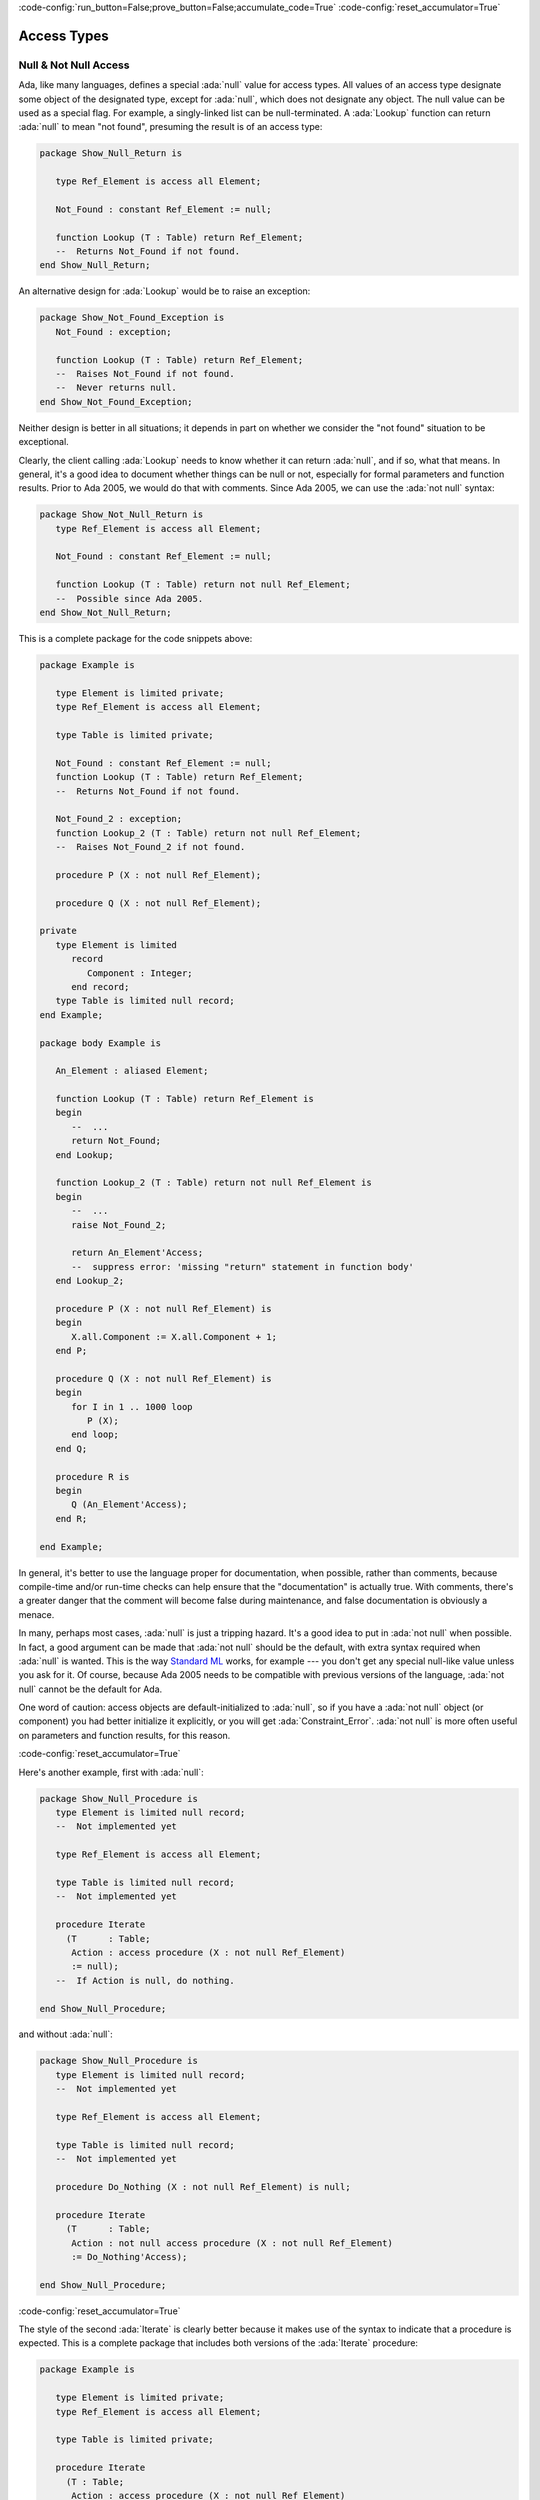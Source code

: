 :code-config:`run_button=False;prove_button=False;accumulate_code=True`
:code-config:`reset_accumulator=True`

Access Types
============

.. role:: ada(code)
   :language: ada

.. role:: c(code)
   :language: c

.. role:: cpp(code)
   :language: c++

Null & Not Null Access
----------------------

Ada, like many languages, defines a special :ada:`null` value for access
types. All values of an access type designate some object of the
designated type, except for :ada:`null`, which does not designate any
object. The null value can be used as a special flag. For example, a
singly-linked list can be null-terminated. A :ada:`Lookup` function can
return :ada:`null` to mean "not found", presuming the result is of an
access type:

.. code:: ada
    :class: ada-syntax-only

    package Show_Null_Return is

       type Ref_Element is access all Element;

       Not_Found : constant Ref_Element := null;

       function Lookup (T : Table) return Ref_Element;
       --  Returns Not_Found if not found.
    end Show_Null_Return;

An alternative design for :ada:`Lookup` would be to raise an exception:

.. code:: ada
    :class: ada-syntax-only

    package Show_Not_Found_Exception is
       Not_Found : exception;

       function Lookup (T : Table) return Ref_Element;
       --  Raises Not_Found if not found.
       --  Never returns null.
    end Show_Not_Found_Exception;

Neither design is better in all situations; it depends in part on whether
we consider the "not found" situation to be exceptional.

Clearly, the client calling :ada:`Lookup` needs to know whether it can
return :ada:`null`, and if so, what that means. In general, it's a good
idea to document whether things can be null or not, especially for formal
parameters and function results. Prior to Ada 2005, we would do that with
comments. Since Ada 2005, we can use the :ada:`not null` syntax:

.. code:: ada
    :class: ada-syntax-only

    package Show_Not_Null_Return is
       type Ref_Element is access all Element;

       Not_Found : constant Ref_Element := null;

       function Lookup (T : Table) return not null Ref_Element;
       --  Possible since Ada 2005.
    end Show_Not_Null_Return;

This is a complete package for the code snippets above:

.. code:: ada

    package Example is

       type Element is limited private;
       type Ref_Element is access all Element;

       type Table is limited private;

       Not_Found : constant Ref_Element := null;
       function Lookup (T : Table) return Ref_Element;
       --  Returns Not_Found if not found.

       Not_Found_2 : exception;
       function Lookup_2 (T : Table) return not null Ref_Element;
       --  Raises Not_Found_2 if not found.

       procedure P (X : not null Ref_Element);

       procedure Q (X : not null Ref_Element);

    private
       type Element is limited
          record
             Component : Integer;
          end record;
       type Table is limited null record;
    end Example;

    package body Example is

       An_Element : aliased Element;

       function Lookup (T : Table) return Ref_Element is
       begin
          --  ...
          return Not_Found;
       end Lookup;

       function Lookup_2 (T : Table) return not null Ref_Element is
       begin
          --  ...
          raise Not_Found_2;

          return An_Element'Access;
          --  suppress error: 'missing "return" statement in function body'
       end Lookup_2;

       procedure P (X : not null Ref_Element) is
       begin
          X.all.Component := X.all.Component + 1;
       end P;

       procedure Q (X : not null Ref_Element) is
       begin
          for I in 1 .. 1000 loop
             P (X);
          end loop;
       end Q;

       procedure R is
       begin
          Q (An_Element'Access);
       end R;

    end Example;

.. code:: ada run_button

    with Example; use Example;

    procedure Show_Example is
       T : Table;
       E : Ref_Element;
    begin
       E := Lookup (T);
    end;

In general, it's better to use the language proper for documentation, when
possible, rather than comments, because compile-time and/or run-time
checks can help ensure that the "documentation" is actually true. With
comments, there's a greater danger that the comment will become false
during maintenance, and false documentation is obviously a menace.

In many, perhaps most cases, :ada:`null` is just a tripping hazard. It's
a good idea to put in :ada:`not null` when possible. In fact, a good
argument can be made that :ada:`not null` should be the default, with
extra syntax required when :ada:`null` is wanted. This is the way
`Standard ML <https://en.wikipedia.org/wiki/Standard_ML>`_ works, for
example --- you don't get any special null-like value unless you ask for
it. Of course, because Ada 2005 needs to be compatible with previous
versions of the language, :ada:`not null` cannot be the default for Ada.

One word of caution: access objects are default-initialized to
:ada:`null`, so if you have a :ada:`not null` object (or component) you
had better initialize it explicitly, or you will get
:ada:`Constraint_Error`. :ada:`not null` is more often useful on
parameters and function results, for this reason.

:code-config:`reset_accumulator=True`

Here's another example, first with :ada:`null`:

.. code:: ada
    :class: ada-syntax-only

    package Show_Null_Procedure is
       type Element is limited null record;
       --  Not implemented yet

       type Ref_Element is access all Element;

       type Table is limited null record;
       --  Not implemented yet

       procedure Iterate
         (T      : Table;
          Action : access procedure (X : not null Ref_Element)
          := null);
       --  If Action is null, do nothing.

    end Show_Null_Procedure;

and without :ada:`null`:

.. code:: ada
    :class: ada-syntax-only

    package Show_Null_Procedure is
       type Element is limited null record;
       --  Not implemented yet

       type Ref_Element is access all Element;

       type Table is limited null record;
       --  Not implemented yet

       procedure Do_Nothing (X : not null Ref_Element) is null;

       procedure Iterate
         (T      : Table;
          Action : not null access procedure (X : not null Ref_Element)
          := Do_Nothing'Access);

    end Show_Null_Procedure;

:code-config:`reset_accumulator=True`

The style of the second :ada:`Iterate` is clearly better because it makes
use of the syntax to indicate that a procedure is expected. This is a
complete package that includes both versions of the :ada:`Iterate`
procedure:

.. code:: ada

    package Example is

       type Element is limited private;
       type Ref_Element is access all Element;

       type Table is limited private;

       procedure Iterate
         (T : Table;
          Action : access procedure (X : not null Ref_Element)
                                          := null);
       --  If Action is null, do nothing.

       procedure Do_Nothing (X : not null Ref_Element) is null;
       procedure Iterate_2
         (T : Table;
          Action : not null access procedure (X : not null Ref_Element)
                                          := Do_Nothing'Access);

    private
       type Element is limited
          record
             Component : Integer;
          end record;
       type Table is limited null record;
    end Example;

    package body Example is

       An_Element : aliased Element;

       procedure Iterate
         (T : Table;
          Action : access procedure (X : not null Ref_Element)
                                          := null) is
       begin
          if Action /= null then
             Action (An_Element'Access);
             --  In a real program, this would do something more sensible.
          end if;
       end Iterate;

       procedure Iterate_2
         (T : Table;
          Action : not null access procedure (X : not null Ref_Element)
                                          := Do_Nothing'Access) is
       begin
          Action (An_Element'Access);
          --  In a real program, this would do something more sensible.
       end Iterate_2;

    end Example;

.. code:: ada run_button

    with Example; use Example;

    procedure Show_Example is
       T : Table;
    begin
       Iterate_2 (T);
    end;

The :ada:`not null access procedure` is quite a mouthful, but it's
worthwhile, and anyway, as mentioned earlier, the compatibility
requirement requires that the :ada:`not null` be explicit, rather than the
other way around.

Another advantage of :ada:`not null` over comments is for efficiency.
Consider procedures :ada:`P` and :ada:`Q` in this example:

.. code:: ada

    package Example.Processing is

       procedure P (X : not null Ref_Element);

       procedure Q (X : not null Ref_Element);

    end Example.Processing;

    package body Example.Processing is

       procedure P (X : not null Ref_Element) is
       begin
          X.all.Component := X.all.Component + 1;
       end P;

       procedure Q (X : not null Ref_Element) is
       begin
          for I in 1 .. 1000 loop
             P (X);
          end loop;
       end Q;

    end Example.Processing;

Without :ada:`not null`, the generated code for :ada:`P` will do a check
that :ada:`X /= null`, which may be costly on some systems. :ada:`P` is
called in a loop, so this check will likely occur many times. With
:ada:`not null`, the check is pushed to the call site. Pushing checks to
the call site is usually beneficial because

    1. the check might be hoisted out of a loop by the optimizer, or

    2. the check might be eliminated altogether, as in the example
       above, where the compiler knows that :ada:`An_Element'Access` cannot
       be :ada:`null`.

:code-config:`reset_accumulator=True`

This is analogous to the situation with other run-time checks, such as
array bounds checks:

.. code:: ada

    package Show_Process_Array is

       type My_Index is range 1 .. 10;
       type My_Array is array (My_Index) of Integer;

       procedure Process_Array (X : in out My_Array; Index : My_Index);

    end Show_Process_Array;

    package body Show_Process_Array is

       procedure Process_Array (X : in out My_Array; Index : My_Index) is
       begin
          X (Index) := X (Index) + 1;
       end Process_Array;

    end Show_Process_Array;

If :ada:`X (Index)` occurs inside :ada:`Process_Array`, there is no need
to check that :ada:`Index` is in range, because the check is pushed to the
caller.

:code-config:`reset_accumulator=True`

Accessibility checks
--------------------

Introduction
~~~~~~~~~~~~

Ada is a block-structured language, which means that developers can nest
blocks of code inside other blocks. At the end of a block, all objects
declared inside of it go out of scope, so they no longer exist. Therefore,
the language disallows pointers to objects in blocks with a deeper nesting
level.

In order to prevent dangling references, every entity is associated with a
number, called its *accessibility level*, according to Ada's
accessibility rules. When certain references are made to an entity of an
access type, the accessibility level of the entity is checked against the
level allowed by the context so that no dangling pointers can occur.

Consider the following example:

.. code:: ada run_button
    :class: ada-expect-compile-error

    procedure Static_Check is
       type Global is access all Integer;
       X : Global;

       procedure Init is
          Y : aliased Integer := 0;
       begin
          X := Y'Access; -- Illegal!
       end Init;

    begin
       Init;
       --  ...
    end Static_Check;

The assignment is illegal because when the procedure :ada:`Init` finishes,
the object :ada:`Y` no longer exists, thus making :ada:`X` a danging
pointer. The compiler will detect this situation and flag the error.

The beauty of the accessibility rules is that most of them can be checked
and enforced at compile time, just by using statically known accessibility
levels.

However, there are cases when it is not possible to statically determine
the accessibility level that an entity will have during program execution.
In these cases, the compiler will insert a run-time check to raise an
exception if a dangling pointer can be created:

.. code:: ada run_button
    :class: ada-run-expect-failure

    procedure Access_Params is

       type Integer_Access is access all Integer;
       Data : Integer_Access;

       procedure Init_Data (Value : access Integer) is
       begin
          Data := Integer_Access (Value);
          --  this conversion performs a dynamic accessibility check
       end Init_Data;

       procedure Process (D : Integer_Access) is null;

       X : aliased Integer := 1;

    begin
       Init_Data (X'Access); -- This is OK

       declare
          Y : aliased Integer := 2;
       begin
          Init_Data (Y'Access); --  Trouble!
       end;
       --  Y no longer exists!

       Process (Data);
    end Access_Params;

In the example above, we cannot know at compile time the accessibility
level of the object that will be passed to :ada:`Init_Data`, so the
compiler inserts a run-time check to make sure that the assignment
:ada:`Data := ...` does not cause a dangling reference --- and to raise
an exception if it would.

In summary, when it comes to dangling references, Ada makes it very hard
for you to shoot yourself in the foot!

:code-config:`reset_accumulator=True`

Anonymous access types
~~~~~~~~~~~~~~~~~~~~~~

Since Ada 2005, we may use anonymous access types in a more general
manner, adding considerable power to the object-oriented programming
features of the language. The accessibility rules have been
correspondingly augmented to ensure safety by preventing the possibility
of dangling references. The new rules have been designed with programming
flexibility in mind, as well as to allow the compiler to enforce checks
statically.

The accessibility levels in the new contexts for anonymous access types
are generally determined by the scope where they are declared. This makes
it possible to perform compile-time accessibility checks.

Another rule that allows for static accessibility checks relates to
derived types: a type derivation does not create new accessibility level
for the derived type, but just takes that of the parent type:

.. code:: ada run_button
    :class: ada-expect-compile-error

     procedure Example_1 is

        type Node is record
           N : access Integer;
        end record;

        List : Node;

        procedure P is
           type Other_Node is new Node;
        begin
           declare
              L : aliased Integer := 1;
              Data : Other_Node := Other_Node'(N => L'Access);
              --  L'Access is illegal!
           begin
              List := Node (Data);
           end;
        end P;

     begin
        P;
     end Example_1;

In the above example, we don't need to worry about expensive run-time
checks on assignment or return of an object of type :ada:`Other_Node`; we
know it has the same accessibility level as type :ada:`Node`, making the
:ada:`Access` attribute illegal. If this were not prevented, after
returning from :ada:`P`, :ada:`List.N` would be a dangling reference.

Since Ada 2005, we may also use functions to return objects of anonymous
access types. In this case, the accessibility level of the object is
statically determined by the scope of the function declaration. Consider
the following example:

.. code:: ada run_button
    :class: ada-expect-compile-error

    procedure Example_2 is

       type Rec is record
          V : access Integer;
          --  ... other elements
       end record;

       Global : aliased Integer := 1;

       function F1 (X : Boolean) return Rec is
          Local : aliased Integer := 2;

          --  Nested function returns anonymous access values
          --  with different nesting depths

          function F2 (Y : Boolean) return access Integer is
          begin
             if Y then
                return Global'Access;
             else
                return Local'Access;
             end if;
          end F2;

       begin
          return (V => F2 (X)); -- Illegal
       end F1;

       Data : Rec;
    begin
       Data := F1 (True);
    end Example_2;

In this example, applying the aforementioned rule, the compiler statically
determines that this accessibility level is the scope where :ada:`F2` is
declared, which is deeper than the accessibility level of :ada:`Rec`. So
even though the call :ada:`F1 (True)` would provide a valid value for
:ada:`V`, the code is illegal. The accessibility restriction is
conservative, to keep the rules simple, and so that the compiler is not
required to perform data flow analysis to determine legality (not to
mention that, in general, the legality would be undecidable).

The new rules also take into account discriminants of an anonymous access
type (which are technically referred to as access discriminants). Since
Ada 2005, access discriminants are permitted for non-limited types.
Consequently, it's necessary to disallow defaults for access discriminants
of non-limited types. Thus, the following declaration is illegal:

.. code:: ada run_button
    :class: ada-expect-compile-error

    procedure Example_Default_Access is

       Default : aliased Integer;

       type Rec (D : access Integer := Default'Access) is record
          V : Integer := D.all;
       end record;

       --  This can be fixed with: "type Rec (...) is limited record"
    begin
       null;
    end Example_Default_Access;

This restriction is needed to prevent the discriminant from creating a
dangling reference due to an assignment of the record object; it ensures
that the object and the discriminant are bound together for their
lifetime.

Special care must be taken when types with access discriminants are used
with allocators and return statements. The accessibility rules require the
compiler to perform static checks when new objects containing access
discriminants are created or returned. Consider the following example:

.. code:: ada run_button
    :class: ada-expect-compile-error

    procedure Example_3 is

       type Node (D : access Integer) is record
          V : Integer;
       end record;

       type Ptr is access all Node;

       Global_Value : aliased Integer := 1;
       Other_Data   : Integer         := 2;

       procedure P is
          Local_Value : aliased Integer := 3;
          R1          : Ptr;
          R2          : Ptr;
       begin
          R1 := new Node'(D => Global_Value'Access, V => Other_Data);
          --  This is legal

          R2 := new Node'(D => Local_Value'Access, V => Other_Data);
          --  This is illegal
       end P;
    begin
       null;
    end Example_3;

The allocator for :ada:`R1` is legal, since the accessibility level of
:ada:`Global'Access` is the same as the accessibility level of :ada:`D`.
However, the allocator for :ada:`R2` is illegal, because the accessibility
level of :ada:`Local'Access` is deeper than the accessibility level of
:ada:`D`, and assigning :ada:`R2` to an object outside :ada:`P` could lead
to a dangling reference.

In summary, these rules forbid the creation of an object in a storage pool
that contains an access discriminant pointing to some area of memory, be
it a part of the stack or some other storage pool, with a shorter
lifetime, thus preventing the discriminant from pointing to a nonexistent
object.

:code-config:`reset_accumulator=True`

Unchecked Access
~~~~~~~~~~~~~~~~

In the previous sections, we showed how the accessibility rules help
prevent dangling pointers, by ensuring that pointers cannot point from
longer-lived scopes to shorter-lived ones. But what if we actually want to
do that?

In some cases, it is necessary to store a reference to a local object in
a global data structure. You can do that by using :ada:`'Unchecked_Access`
instead of :ada:`'Access`. The :ada:`Unchecked` in the name reminds you
that you are bypassing the normal accessibility rules. To prevent dangling
pointers, you need to remove the pointer from the global data structure
before leaving the scope of the object.

As for any unsafe feature, it is a good idea to encapsulate
:ada:`'Unchecked_Access`, rather than scattering it all around the
program. You can do this using limited controlled types. The idea is that
:ada:`Initialize` plants a pointer to the object in some global data
structure, and :ada:`Finalize` removes the pointer just before it becomes
a dangling pointer.

Here is an example. Let's assume there are no tasks, and no heap-allocated
objects --- otherwise, we would need a more complicated data structure,
such as a doubly-linked list, with locking. We keep a stack of objects,
implemented as a linked list via :ada:`Stack_Top` and chained through the
:ada:`Prev` component.

.. code:: ada

    private with Ada.Finalization;

    package Objects is

       type Object (Name : access constant String) is limited private;
       --  The Name is just to illustrate what's going on by printing it out.

       procedure For_All_Objects
         (Action : not null access procedure (X : Object));
       --  Iterate through all existing Objects in reverse order of creation,
       --  calling Action for each one.

       procedure Print_All_Objects;
       --  Print out the Names of all Objects in reverse order of creation.

       --  ... other operations

    private

       use Ada;

       type Object (Name : access constant String) is new
         Finalization.Limited_Controlled with record
          --  ... other components
          Prev : access Object := null; -- previous Object on the stack
       end record;

       procedure Initialize (X : in out Object);
       procedure Finalize (X : in out Object);

    end Objects;

    with Ada.Text_IO;

    package body Objects is

       Stack_Top : access Object := null;

       procedure Initialize (X : in out Object) is
       begin
          --  Push X onto the stack:
          X.Prev := Stack_Top;
          Stack_Top := X'Unchecked_Access;
       end Initialize;

       procedure Finalize (X : in out Object) is
       begin
          pragma Assert (Stack_Top = X'Unchecked_Access);
          --  Pop X from the stack:
          Stack_Top := X.Prev;
          X.Prev := null;  --  not really necessary, but safe
       end Finalize;

       procedure For_All_Objects
         (Action : not null access procedure (X : Object)) is
          --  Loop through the stack from top to bottom.
          Item : access Object := Stack_Top;
       begin
          while Item /= null loop
             Action (Item.all);
             Item := Item.Prev;
          end loop;
       end For_All_Objects;

       procedure Print_All_Objects is
          --  Iterate through the stack using For_All_Objects, passing
          --  Print_One_Object to print each one.
          procedure Print_One_Object (X : Object) is
          begin
             Text_IO.Put_Line ("  " & X.Name.all);
          end Print_One_Object;
       begin
          For_All_Objects (Print_One_Object'Access);
       end Print_All_Objects;

    end Objects;

.. code:: ada run_button

    with Ada.Text_IO; use Ada;
    with Objects; use Objects;

    procedure Main is

       This_Object : Object (Name => new String'("This_Object"));

       procedure Nested is
          That_Object : Object (Name => new String'("That_Object"));
       begin
          Text_IO.Put_Line ("Inside Nested:");
          Print_All_Objects;
       end Nested;

    begin
       Nested;

       Text_IO.Put_Line ("After Nested returns:");
       Print_All_Objects;
    end Main;

All occurrences of :ada:`'Unchecked_Access` are encapsulated in the
:ada:`Objects` package, and clients of :ada:`Objects` (such as
:ada:`Main`, below at the end) can freely declare :ada:`Objects` without
worrying about dangling pointers. :ada:`Stack_Top` can never dangle,
because :ada:`Finalize` cleans up, even in the case of exceptions and
aborts.

Note that :ada:`'Unchecked_Access` is applied to a formal parameter of
type :ada:`Object`, which is legal because formals of tagged types are
defined to be aliased. Note also that :ada:`Print_All_Objects` has no
visibility on the objects it is printing.

Observe that :ada:`That_Object` is not printed by the second call to
:ada:`Print_All_Objects`, because it no longer exists at that time.

:code-config:`reset_accumulator=True`
